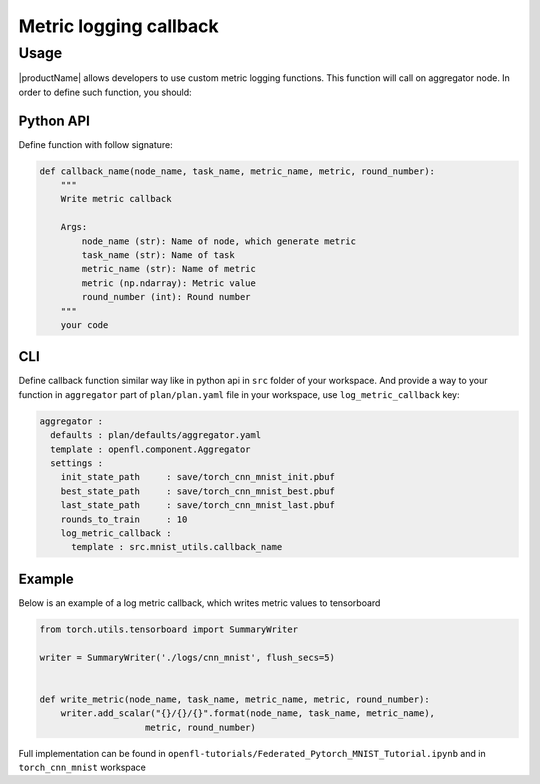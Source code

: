.. # Copyright (C) 2020-2021 Intel Corporation
.. # SPDX-License-Identifier: Apache-2.0

.. _log_metric_callback:
===============================
Metric logging callback
===============================

-------------------------------
Usage
-------------------------------
|productName| allows developers to use custom metric logging functions. This function will call on aggregator node.
In order to define such function, you should:

Python API
==========
Define function with follow signature:

.. code-block:: python

    def callback_name(node_name, task_name, metric_name, metric, round_number):
        """
        Write metric callback 

        Args:
            node_name (str): Name of node, which generate metric 
            task_name (str): Name of task
            metric_name (str): Name of metric 
            metric (np.ndarray): Metric value
            round_number (int): Round number
        """
        your code 
CLI
====

Define callback function similar way like in python api in ``src`` folder of your workspace. And provide a way to your function in ``aggregator`` part of ``plan/plan.yaml`` file in your workspace, use ``log_metric_callback`` key: 

.. code-block:: yaml

  aggregator :
    defaults : plan/defaults/aggregator.yaml
    template : openfl.component.Aggregator
    settings :
      init_state_path     : save/torch_cnn_mnist_init.pbuf
      best_state_path     : save/torch_cnn_mnist_best.pbuf
      last_state_path     : save/torch_cnn_mnist_last.pbuf
      rounds_to_train     : 10
      log_metric_callback :
        template : src.mnist_utils.callback_name



Example
=======================

Below is an example of a log metric callback, which writes metric values to tensorboard

.. code-block:: python

    from torch.utils.tensorboard import SummaryWriter

    writer = SummaryWriter('./logs/cnn_mnist', flush_secs=5)


    def write_metric(node_name, task_name, metric_name, metric, round_number):
        writer.add_scalar("{}/{}/{}".format(node_name, task_name, metric_name),
                        metric, round_number) 

Full implementation can be found in ``openfl-tutorials/Federated_Pytorch_MNIST_Tutorial.ipynb`` and in ``torch_cnn_mnist`` workspace